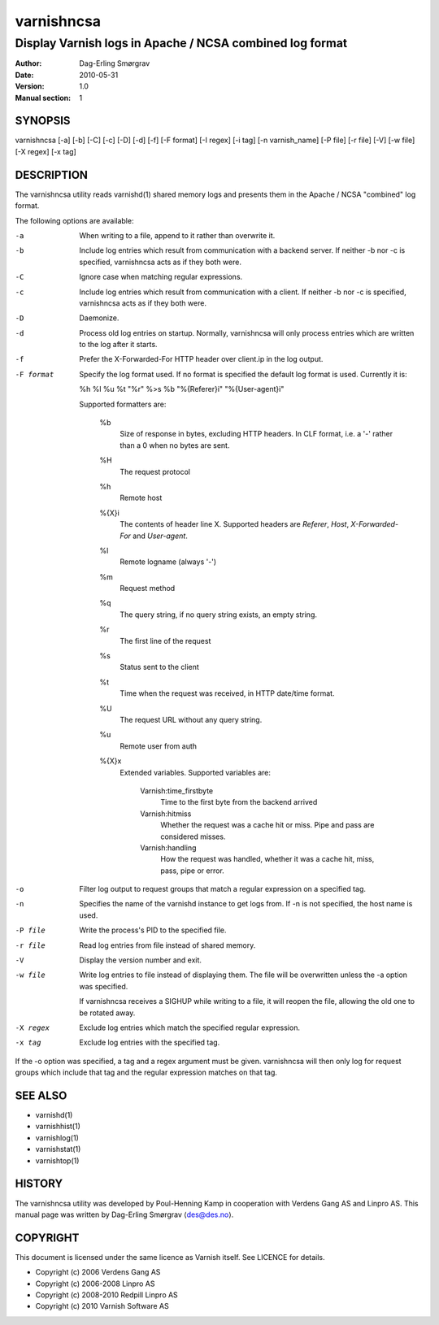 ===========
varnishncsa
===========

---------------------------------------------------------
Display Varnish logs in Apache / NCSA combined log format
---------------------------------------------------------

:Author: Dag-Erling Smørgrav
:Date:   2010-05-31
:Version: 1.0
:Manual section: 1


SYNOPSIS
========

varnishncsa [-a] [-b] [-C] [-c] [-D] [-d] [-f] [-F format] [-I regex]
[-i tag] [-n varnish_name] [-P file] [-r file] [-V] [-w file] 
[-X regex] [-x tag]

DESCRIPTION
===========

The varnishncsa utility reads varnishd(1) shared memory logs and
presents them in the Apache / NCSA "combined" log format.

The following options are available:

-a          When writing to a file, append to it rather than overwrite it.

-b          Include log entries which result from communication with a 
	    backend server.  If neither -b nor -c is
	    specified, varnishncsa acts as if they both were.

-C          Ignore case when matching regular expressions.

-c          Include log entries which result from communication 
	    with a client.  If neither -b nor -c is specified, 
	    varnishncsa acts as if they both were.

-D          Daemonize.

-d          Process old log entries on startup.  Normally, varnishncsa 
	    will only process entries which are written to the log 
	    after it starts.

-f          Prefer the X-Forwarded-For HTTP header over client.ip in 
	    the log output.

-F format   Specify the log format used. If no format is specified the  
   	    default log format is used. Currently it is:

            %h %l %u %t "%r" %>s %b "%{Referer}i" "%{User-agent}i"

	    Supported formatters are:

	      %b 
	         Size of response in bytes, excluding HTTP headers.
   	         In CLF format, i.e. a '-' rather than a 0 when no
   	         bytes are sent.

	      %H 
	         The request protocol

              %h
	         Remote host

	      %{X}i
	         The contents of header line X.  Supported headers are
	         *Referer*, *Host*, *X-Forwarded-For* and *User-agent*.

	      %l
	         Remote logname (always '-')

	      %m
	         Request method

	      %q
	         The query string, if no query string exists, an empty string.

	      %r
	         The first line of the request

	      %s
	         Status sent to the client

	      %t
	         Time when the request was received, in HTTP date/time
	         format.

	      %U
	         The request URL without any query string.

	      %u
	         Remote user from auth

	      %{X}x
	         Extended variables.  Supported variables are:

		   Varnish:time_firstbyte
		     Time to the first byte from the backend arrived

		   Varnish:hitmiss
		     Whether the request was a cache hit or miss. Pipe
		     and pass are considered misses.

		   Varnish:handling
		     How the request was handled, whether it was a
		     cache hit, miss, pass, pipe or error.

-o	    Filter log output to request groups that match a regular
	    expression on a specified tag.

-n          Specifies the name of the varnishd instance to get logs 
	    from.  If -n is not specified, the host name is used.

-P file     Write the process's PID to the specified file.

-r file     Read log entries from file instead of shared memory.

-V          Display the version number and exit.

-w file     Write log entries to file instead of displaying them.  
   	    The file will be overwritten unless the -a
	    option was specified.
	    
	    If varnishncsa receives a SIGHUP while writing to a file, 
	    it will reopen the file, allowing the old one to be 
	    rotated away.

-X regex    Exclude log entries which match the specified 
   	    regular expression.

-x tag      Exclude log entries with the specified tag.

If the -o option was specified, a tag and a regex argument must be given.
varnishncsa will then only log for request groups which include that tag
and the regular expression matches on that tag.

SEE ALSO
========

* varnishd(1)
* varnishhist(1)
* varnishlog(1)
* varnishstat(1)
* varnishtop(1)

HISTORY
=======

The varnishncsa utility was developed by Poul-Henning Kamp in
cooperation with Verdens Gang AS and Linpro AS.  This manual page was
written by Dag-Erling Smørgrav ⟨des@des.no⟩.


COPYRIGHT
=========

This document is licensed under the same licence as Varnish
itself. See LICENCE for details.

* Copyright (c) 2006 Verdens Gang AS
* Copyright (c) 2006-2008 Linpro AS
* Copyright (c) 2008-2010 Redpill Linpro AS
* Copyright (c) 2010 Varnish Software AS
